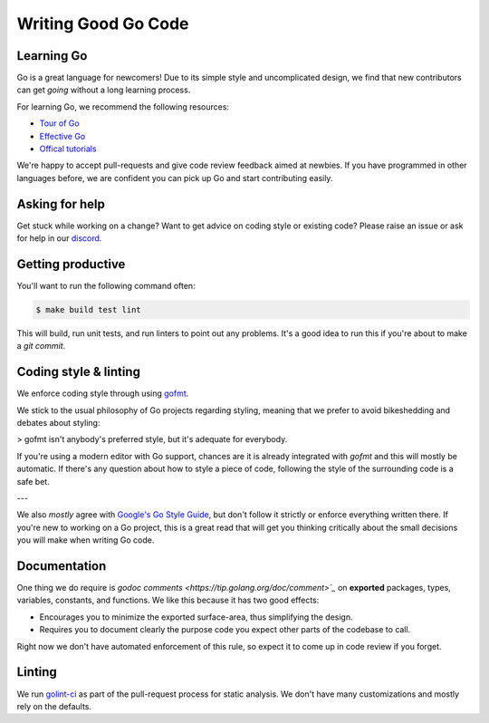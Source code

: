 .. _writinggo:

Writing Good Go Code
--------------------


Learning Go
^^^^^^^^^^^^^^^^^^^^
Go is a great language for newcomers! Due to its simple style and uncomplicated design, we find that new contributors can get *going* without a long learning process.

For learning Go, we recommend the following resources:

- `Tour of Go <https://go.dev/tour/welcome/1>`_
- `Effective Go <https://go.dev/doc/effective_go>`_
- `Offical tutorials <https://go.dev/doc/>`_

We're happy to accept pull-requests and give code review feedback aimed at newbies. If you have programmed in other languages before, we are confident you can pick up Go and start contributing easily.


Asking for help
^^^^^^^^^^^^^^^^^^^^
Get stuck while working on a change? Want to get advice on coding style or existing code? Please raise an issue or ask for help in our `discord <https://discordapp.com/channels/1116864463832891502/11168644638328915074>`_.


Getting productive
^^^^^^^^^^^^^^^^^^^^
You'll want to run the following command often:

.. code-block:: console

    $ make build test lint

This will build, run unit tests, and run linters to point out any problems. It's a good idea to run this if you're about to make a `git commit`.


Coding style & linting
^^^^^^^^^^^^^^^^^^^^^^
We enforce coding style through using `gofmt <https://pkg.go.dev/cmd/gofmt>`_.

We stick to the usual philosophy of Go projects regarding styling, meaning that we prefer to avoid bikeshedding and debates about styling:

>  gofmt isn't anybody's preferred style, but it's adequate for everybody.

If you're using a modern editor with Go support, chances are it is already integrated with `gofmt` and this will mostly be automatic. If there's any question about how to style a piece of code, following the style of the surrounding code is a safe bet. 

---

We also *mostly* agree with `Google's Go Style Guide <https://google.github.io/styleguide/go/>`_, but don't follow it strictly or enforce everything written there. If you're new to working on a Go project, this is a great read that will get you thinking critically about the small decisions you will make when writing Go code. 


Documentation
^^^^^^^^^^^^^^^^^^^^
One thing we do require is `godoc comments <https://tip.golang.org/doc/comment>`_` on **exported** packages, types, variables, constants, and functions. We like this because it has two good effects:

- Encourages you to minimize the exported surface-area, thus simplifying the design.
- Requires you to document clearly the purpose code you expect other parts of the codebase to call.

Right now we don't have automated enforcement of this rule, so expect it to come up in code review if you forget.


Linting
^^^^^^^^^^^^^^^^^^^^
We run `golint-ci <https://github.com/golangci/golangci-lint>`_ as part of the pull-request process for static analysis. We don't have many customizations and mostly rely on the defaults.
